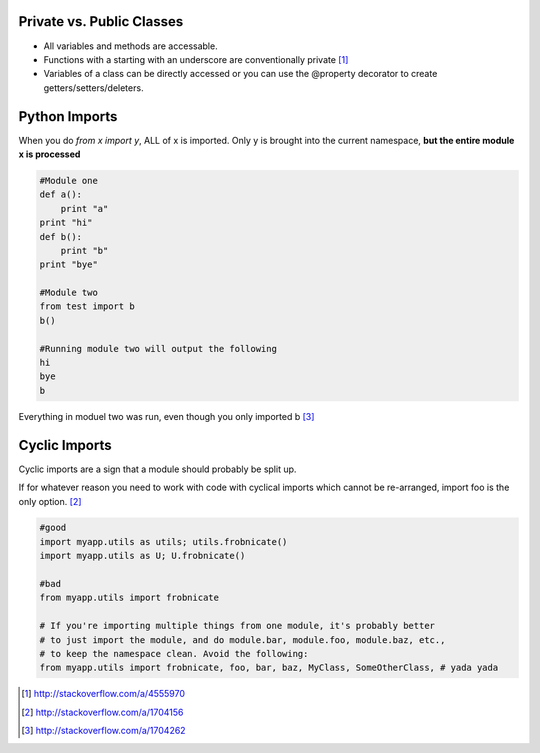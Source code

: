 Private vs. Public Classes
==========================

- All variables and methods are accessable.
- Functions with a starting with an underscore are conventionally private [1]_
- Variables of a class can be directly accessed or you can use the @property
  decorator to create getters/setters/deleters. 

Python Imports
==============

When you do `from x import y`, ALL of x is imported. Only y is brought into the
current namespace, **but the entire module x is processed**

.. code-block:: python

    #Module one
    def a():
        print "a"
    print "hi"
    def b():
        print "b"
    print "bye"

    #Module two
    from test import b
    b()

    #Running module two will output the following
    hi
    bye
    b

Everything in moduel two was run, even though you only imported b [3]_

Cyclic Imports
==============

Cyclic imports are a sign that a module should probably be split up.

If for whatever reason you need to work with code with cyclical imports which
cannot be re-arranged, import foo is the only option. [2]_

.. code-block:: python

    #good
    import myapp.utils as utils; utils.frobnicate()
    import myapp.utils as U; U.frobnicate()

    #bad
    from myapp.utils import frobnicate

    # If you're importing multiple things from one module, it's probably better
    # to just import the module, and do module.bar, module.foo, module.baz, etc.,
    # to keep the namespace clean. Avoid the following:
    from myapp.utils import frobnicate, foo, bar, baz, MyClass, SomeOtherClass, # yada yada

.. [1] http://stackoverflow.com/a/4555970
.. [2] http://stackoverflow.com/a/1704156
.. [3] http://stackoverflow.com/a/1704262
